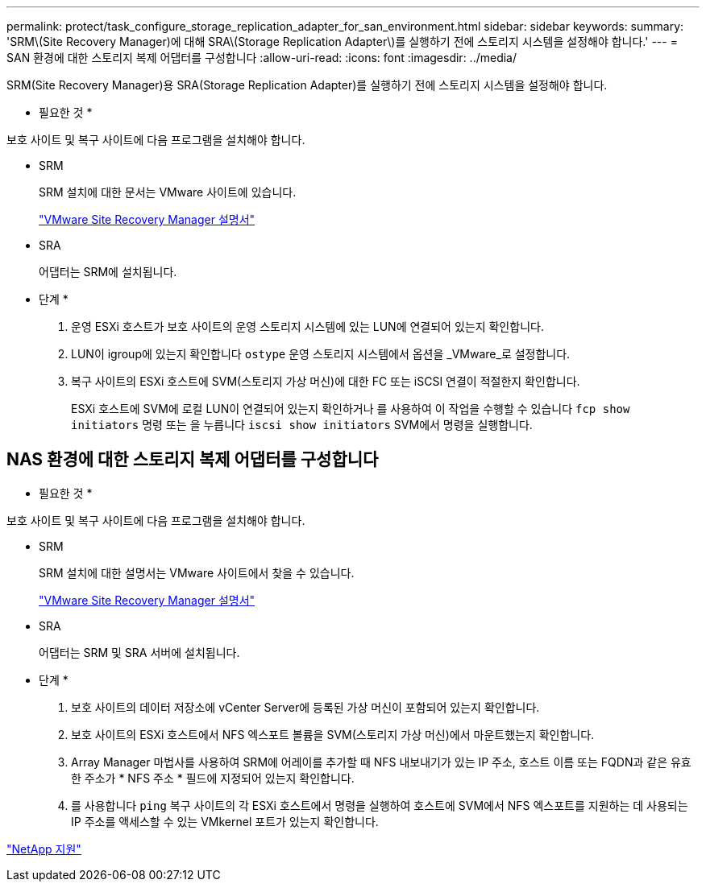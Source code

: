 ---
permalink: protect/task_configure_storage_replication_adapter_for_san_environment.html 
sidebar: sidebar 
keywords:  
summary: 'SRM\(Site Recovery Manager)에 대해 SRA\(Storage Replication Adapter\)를 실행하기 전에 스토리지 시스템을 설정해야 합니다.' 
---
= SAN 환경에 대한 스토리지 복제 어댑터를 구성합니다
:allow-uri-read: 
:icons: font
:imagesdir: ../media/


[role="lead"]
SRM(Site Recovery Manager)용 SRA(Storage Replication Adapter)를 실행하기 전에 스토리지 시스템을 설정해야 합니다.

* 필요한 것 *

보호 사이트 및 복구 사이트에 다음 프로그램을 설치해야 합니다.

* SRM
+
SRM 설치에 대한 문서는 VMware 사이트에 있습니다.

+
https://www.vmware.com/support/pubs/srm_pubs.html["VMware Site Recovery Manager 설명서"]

* SRA
+
어댑터는 SRM에 설치됩니다.



* 단계 *

. 운영 ESXi 호스트가 보호 사이트의 운영 스토리지 시스템에 있는 LUN에 연결되어 있는지 확인합니다.
. LUN이 igroup에 있는지 확인합니다 `ostype` 운영 스토리지 시스템에서 옵션을 _VMware_로 설정합니다.
. 복구 사이트의 ESXi 호스트에 SVM(스토리지 가상 머신)에 대한 FC 또는 iSCSI 연결이 적절한지 확인합니다.
+
ESXi 호스트에 SVM에 로컬 LUN이 연결되어 있는지 확인하거나 를 사용하여 이 작업을 수행할 수 있습니다 `fcp show initiators` 명령 또는 을 누릅니다 `iscsi show initiators` SVM에서 명령을 실행합니다.





== NAS 환경에 대한 스토리지 복제 어댑터를 구성합니다

* 필요한 것 *

보호 사이트 및 복구 사이트에 다음 프로그램을 설치해야 합니다.

* SRM
+
SRM 설치에 대한 설명서는 VMware 사이트에서 찾을 수 있습니다.

+
https://www.vmware.com/support/pubs/srm_pubs.html["VMware Site Recovery Manager 설명서"]

* SRA
+
어댑터는 SRM 및 SRA 서버에 설치됩니다.



* 단계 *

. 보호 사이트의 데이터 저장소에 vCenter Server에 등록된 가상 머신이 포함되어 있는지 확인합니다.
. 보호 사이트의 ESXi 호스트에서 NFS 엑스포트 볼륨을 SVM(스토리지 가상 머신)에서 마운트했는지 확인합니다.
. Array Manager 마법사를 사용하여 SRM에 어레이를 추가할 때 NFS 내보내기가 있는 IP 주소, 호스트 이름 또는 FQDN과 같은 유효한 주소가 * NFS 주소 * 필드에 지정되어 있는지 확인합니다.
. 를 사용합니다 `ping` 복구 사이트의 각 ESXi 호스트에서 명령을 실행하여 호스트에 SVM에서 NFS 엑스포트를 지원하는 데 사용되는 IP 주소를 액세스할 수 있는 VMkernel 포트가 있는지 확인합니다.


https://mysupport.netapp.com/site/global/dashboard["NetApp 지원"]
